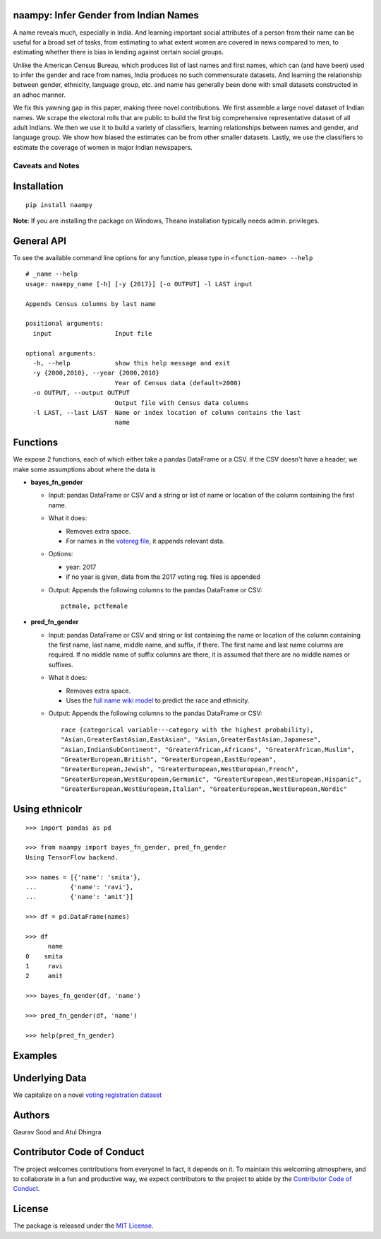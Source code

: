 
.. image:: https://travis-ci.org/naampy/ethnicolr.svg?branch=master
    :target: https://travis-ci.org/naampy/naampy
.. image:: https://ci.appveyor.com/api/projects/status/qfvbu8h99ymtw2ub?svg=true
    :target: https://ci.appveyor.com/project/soodoku/naampy
.. image:: https://img.shields.io/pypi/v/naampy.svg
    :target: https://pypi.python.org/pypi/naampy

\

naampy: Infer Gender from Indian Names 
--------------------------------------------

A name reveals much, especially in India. And learning important social 
attributes of a person from their name can be useful for a broad set of tasks, 
from estimating to what extent women are covered in news compared to men, 
to estimating whether there is bias in lending against certain social groups. 

Unlike the American Census Bureau, which produces list of last names and first names, 
which can (and have been) used to infer the gender and race from names, India produces 
no such commensurate datasets. And learning the relationship between gender, ethnicity, 
language group, etc. and name has generally been done with small datasets constructed 
in an adhoc manner.

We fix this yawning gap in this paper, making three novel contributions. We first assemble 
a large novel dataset of Indian names. We scrape the electoral rolls that are public to build 
the first big comprehensive representative dataset of all adult Indians. We then we use it to 
build a variety of classifiers, learning relationships between names and gender, and language group. 
We show how biased the estimates can be from other smaller datasets. Lastly, we use the classifiers 
to estimate the coverage of women in major Indian newspapers.

Caveats and Notes
===================


Installation
--------------

::

    pip install naampy

**Note**: If you are installing the package on Windows, Theano installation typically needs admin. privileges. 

General API
----------------

To see the available command line options for any function, please type in 
``<function-name> --help``

::

   # _name --help
   usage: naampy_name [-h] [-y {2017}] [-o OUTPUT] -l LAST input

   Appends Census columns by last name

   positional arguments:
     input                 Input file

   optional arguments:
     -h, --help            show this help message and exit
     -y {2000,2010}, --year {2000,2010}
                           Year of Census data (default=2000)
     -o OUTPUT, --output OUTPUT
                           Output file with Census data columns
     -l LAST, --last LAST  Name or index location of column contains the last
                           name



Functions
----------

We expose 2 functions, each of which either take a pandas DataFrame or a CSV. If the CSV doesn't have a header,
we make some assumptions about where the data is

-  **bayes\_fn\_gender**

   -  Input: pandas DataFrame or CSV and a string or list of name or
      location of the column containing the first name.

   -  What it does:

      -  Removes extra space.
      -  For names in the `votereg file <https://github.com/appeler/naampy/tree/master/naampy/data/votereg>`__, it appends relevant data.

   -  Options:

      -  year: 2017
      -  if no year is given, data from the 2017 voting reg. files is appended

   -  Output: Appends the following columns to the pandas DataFrame or CSV::

        pctmale, pctfemale  


-  **pred\_fn\_gender**

   -  Input: pandas DataFrame or CSV and string or list containing the name or
      location of the column containing the first name, last name, middle
      name, and suffix, if there. The first name and last name columns are
      required. If no middle name of suffix columns are there, it is
      assumed that there are no middle names or suffixes.

   -  What it does:

      -  Removes extra space.
      -  Uses the `full name wiki
         model <https://github.com/appeler/ethnicolr/tree/master/ethnicolr/models/ethnicolr_keras_lstm_wiki_name.ipynb>`__ to predict the
         race and ethnicity.

   -  Output: Appends the following columns to the pandas DataFrame or CSV::

        race (categorical variable---category with the highest probability), 
        "Asian,GreaterEastAsian,EastAsian", "Asian,GreaterEastAsian,Japanese", 
        "Asian,IndianSubContinent", "GreaterAfrican,Africans", "GreaterAfrican,Muslim",
        "GreaterEuropean,British", "GreaterEuropean,EastEuropean", 
        "GreaterEuropean,Jewish", "GreaterEuropean,WestEuropean,French",
        "GreaterEuropean,WestEuropean,Germanic", "GreaterEuropean,WestEuropean,Hispanic",
        "GreaterEuropean,WestEuropean,Italian", "GreaterEuropean,WestEuropean,Nordic"

Using ethnicolr
----------------

::

   >>> import pandas as pd

   >>> from naampy import bayes_fn_gender, pred_fn_gender
   Using TensorFlow backend.

   >>> names = [{'name': 'smita'},
   ...         {'name': 'ravi'},
   ...         {'name': 'amit'}]

   >>> df = pd.DataFrame(names)

   >>> df
         name
   0    smita
   1     ravi
   2     amit

   >>> bayes_fn_gender(df, 'name')

   >>> pred_fn_gender(df, 'name')

   >>> help(pred_fn_gender)

Examples
----------

Underlying Data
------------------

We capitalize on a novel `voting registration dataset <https://github.com/in-rolls/electoral_rolls/>`__

Authors
----------

Gaurav Sood and Atul Dhingra

Contributor Code of Conduct
---------------------------------

The project welcomes contributions from everyone! In fact, it depends on
it. To maintain this welcoming atmosphere, and to collaborate in a fun
and productive way, we expect contributors to the project to abide by
the `Contributor Code of
Conduct <http://contributor-covenant.org/version/1/0/0/>`__.

License
----------

The package is released under the `MIT
License <https://opensource.org/licenses/MIT>`__.
